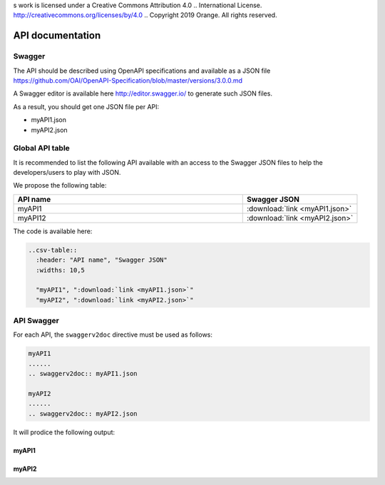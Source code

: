 s work is licensed under a Creative Commons Attribution 4.0
.. International License. http://creativecommons.org/licenses/by/4.0
.. Copyright 2019 Orange.  All rights reserved.

.. _api-swagger-guide:

API documentation
=================

Swagger
-------

The API should be described using OpenAPI specifications and available as a
JSON file
`<https://github.com/OAI/OpenAPI-Specification/blob/master/versions/3.0.0.md>`_

A Swagger editor is available here  `<http://editor.swagger.io/>`_ to generate
such JSON files.

As a result, you should get one JSON file per API:

- myAPI1.json
- myAPI2.json

Global API table
----------------
It is recommended to list the following API available with an access to the
Swagger JSON files to help the developers/users to play with JSON.

We propose the following table:

.. csv-table::
   :header: "API name", "Swagger JSON"
   :widths: 10,5

   "myAPI1", ":download:`link <myAPI1.json>`"
   "myAPI12", ":download:`link <myAPI2.json>`"


The code is available here:

.. code:: rst

   ..csv-table::
     :header: "API name", "Swagger JSON"
     :widths: 10,5

     "myAPI1", ":download:`link <myAPI1.json>`"
     "myAPI2", ":download:`link <myAPI2.json>`"

API Swagger
-----------
For each API, the ``swaggerv2doc`` directive must be used as follows:

.. code:: rst

   myAPI1
   ......
   .. swaggerv2doc:: myAPI1.json

   myAPI2
   ......
   .. swaggerv2doc:: myAPI2.json

It will prodice the following output:

myAPI1
......
.. swaggerv2doc:: myAPI1.json

myAPI2
......
.. swaggerv2doc:: myAPI2.json
